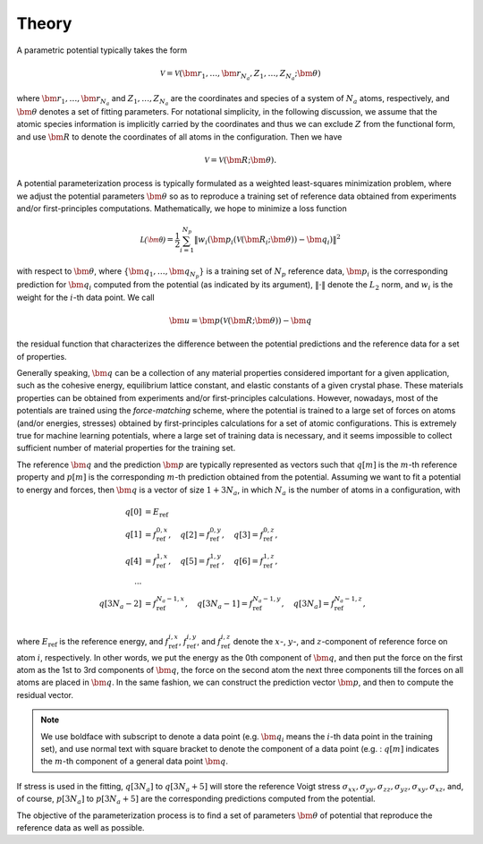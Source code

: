.. _theory:

======
Theory
======

A parametric potential typically takes the form

.. math::
    \mathcal{V} = \mathcal{V}(\bm r_1,\dots,\bm r_{N_a}, Z_1,\dots,Z_{N_a}; \bm\theta)

where :math:`\bm r_1,\dots,\bm r_{N_a}` and :math:`Z_1,\dots,Z_{N_a}` are the
coordinates and species of a system of :math:`N_a` atoms, respectively, and
:math:`\bm\theta` denotes a set of fitting parameters.
For notational simplicity, in the following discussion, we assume that the atomic
species information is implicitly carried by the coordinates and thus we can exclude
:math:`Z` from the functional form, and use :math:`\bm R` to denote the
coordinates of all atoms in the configuration. Then we have

.. math::
    \mathcal{V} = \mathcal{V}(\bm R; \bm\theta).

A potential parameterization process is typically formulated as a weighted
least-squares minimization problem, where we adjust the potential parameters
:math:`\bm\theta` so as to reproduce a training set of reference data obtained from
experiments and/or first-principles computations. Mathematically, we hope to minimize a loss function

.. math::
    \mathcal{L(\bm\theta)} = \frac{1}{2} \sum_{i=1}^{N_p}
    \|w_i (\bm p_i(\mathcal{V}(\bm R_i; \bm\theta)) - \bm q_i) \| ^2

with respect to :math:`\bm\theta`, where :math:`\{\bm q_1,\dots, \bm q_{N_p}\}` is
a training set of :math:`N_p` reference data, :math:`\bm p_i` is the corresponding
prediction for :math:`\bm q_i` computed from the potential (as indicated by its
argument), :math:`\|\cdot\|` denote the :math:`L_2` norm, and :math:`w_i` is the
weight for the :math:`i`-th data point. We call

.. math::
    \bm u = \bm p(\mathcal{V}(\bm R; \bm\theta)) - \bm q

the residual function that characterizes the difference between the potential
predictions and the reference data for a set of properties.

Generally speaking, :math:`\bm q` can be a collection of any material properties
considered important for a given application, such as the cohesive energy,
equilibrium lattice constant, and elastic constants of a given crystal phase.
These materials properties can be obtained from experiments and/or
first-principles calculations.
However, nowadays, most of the potentials are trained using the `force-matching`
scheme, where the potential is trained to a large set of forces on atoms
(and/or energies, stresses) obtained by first-principles calculations for a
set of atomic configurations. This is extremely true for machine learning
potentials, where a large set of training data is necessary, and it seems impossible
to collect sufficient number of material properties for the training set.

The reference :math:`\bm q` and the prediction :math:`\bm p` are typically
represented as vectors such that
:math:`q[m]` is the :math:`m`-th reference property and :math:`p[m]` is the
corresponding :math:`m`-th prediction obtained from the potential.
Assuming we want to fit a potential to energy and forces, then :math:`\bm q`
is a vector of size :math:`1+3N_a`, in which :math:`N_a` is the number
of atoms in a configuration, with

.. math::
    q[0] &= E_\text{ref}\\
    q[1] &= f_\text{ref}^{0, x}, \quad
    q[2] = f_\text{ref}^{0, y}, \quad
    q[3] = f_\text{ref}^{0, z}, \\
    q[4] &= f_\text{ref}^{1, x}, \quad
    q[5] = f_\text{ref}^{1, y}, \quad
    q[6] = f_\text{ref}^{1, z}, \\
    \cdots \\
    q[3N_a-2] &= f_\text{ref}^{N_a-1, x}, \quad
    q[3N_a-1] = f_\text{ref}^{N_a-1, y}, \quad
    q[3N_a] = f_\text{ref}^{N_a-1, z}, \\

where :math:`E_\text{ref}` is the reference energy, and :math:`f_\text{ref}^{i, x}`,
:math:`f_\text{ref}^{i, y}`, and :math:`f_\text{ref}^{i, z}` denote the
:math:`x`-, :math:`y`-, and :math:`z`-component of reference force on atom
:math:`i`, respectively.
In other words, we put the energy as the 0th component of :math:`\bm q`, and
then put the force on the first atom as the 1st to 3rd components of  :math:`\bm q`,
the force on the second atom the next three components till the forces on all
atoms are placed in :math:`\bm q`.
In the same fashion, we can construct the prediction vector :math:`\bm p`, and
then to compute the residual vector.

.. note::
    We use boldface with subscript to denote a data point (e.g. :math:`\bm q_i`
    means the  :math:`i`-th data point in the training set), and use normal text
    with square bracket to denote the component of a data point (e.g. : :math:`q[m]`
    indicates the :math:`m`-th component of a general data point :math:`\bm q`.

If stress is used in the fitting, :math:`q[3N_a]` to :math:`q[3N_a+5]` will store
the reference Voigt stress
:math:`\sigma_{xx}, \sigma_{yy}, \sigma_{zz}, \sigma_{yz}, \sigma_{xy}, \sigma_{xz}`,
and, of course, :math:`p[3N_a]` to :math:`p[3N_a+5]` are the corresponding
predictions computed from the potential.

The objective of the parameterization process is to find a set of parameters
:math:`\bm\theta` of potential that reproduce the reference data as well as
possible.

